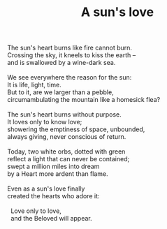 :PROPERTIES:
:ID:       E4460CF3-C43B-43BE-B7A9-CEC8AF3F8303
:SLUG:     a-suns-love
:END:
#+filetags: :poetry:
#+title: A sun's love

#+BEGIN_VERSE
The sun's heart burns like fire cannot burn.
Crossing the sky, it kneels to kiss the earth --
and is swallowed by a wine-dark sea.

We see everywhere the reason for the sun:
It is life, light, time.
But to it, are we larger than a pebble,
circumambulating the mountain like a homesick flea?

The sun's heart burns without purpose.
It loves only to know love;
showering the emptiness of space, unbounded,
always giving, never conscious of return.

Today, two white orbs, dotted with green
reflect a light that can never be contained;
swept a million miles into dream
by a Heart more ardent than flame.

Even as a sun's love finally
created the hearts who adore it:

  Love only to love,
  and the Beloved will appear.
#+END_VERSE
